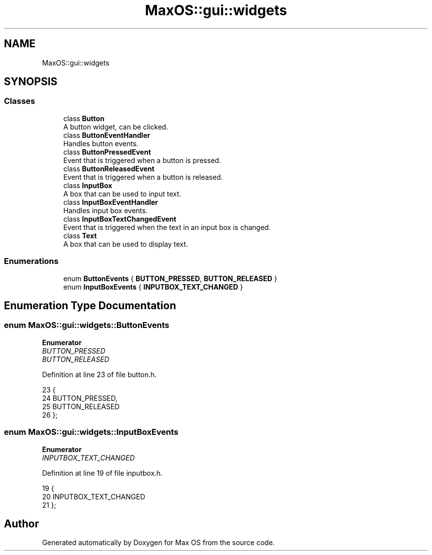 .TH "MaxOS::gui::widgets" 3 "Mon Jan 29 2024" "Version 0.1" "Max OS" \" -*- nroff -*-
.ad l
.nh
.SH NAME
MaxOS::gui::widgets
.SH SYNOPSIS
.br
.PP
.SS "Classes"

.in +1c
.ti -1c
.RI "class \fBButton\fP"
.br
.RI "A button widget, can be clicked\&. "
.ti -1c
.RI "class \fBButtonEventHandler\fP"
.br
.RI "Handles button events\&. "
.ti -1c
.RI "class \fBButtonPressedEvent\fP"
.br
.RI "Event that is triggered when a button is pressed\&. "
.ti -1c
.RI "class \fBButtonReleasedEvent\fP"
.br
.RI "Event that is triggered when a button is released\&. "
.ti -1c
.RI "class \fBInputBox\fP"
.br
.RI "A box that can be used to input text\&. "
.ti -1c
.RI "class \fBInputBoxEventHandler\fP"
.br
.RI "Handles input box events\&. "
.ti -1c
.RI "class \fBInputBoxTextChangedEvent\fP"
.br
.RI "Event that is triggered when the text in an input box is changed\&. "
.ti -1c
.RI "class \fBText\fP"
.br
.RI "A box that can be used to display text\&. "
.in -1c
.SS "Enumerations"

.in +1c
.ti -1c
.RI "enum \fBButtonEvents\fP { \fBBUTTON_PRESSED\fP, \fBBUTTON_RELEASED\fP }"
.br
.ti -1c
.RI "enum \fBInputBoxEvents\fP { \fBINPUTBOX_TEXT_CHANGED\fP }"
.br
.in -1c
.SH "Enumeration Type Documentation"
.PP 
.SS "enum \fBMaxOS::gui::widgets::ButtonEvents\fP"

.PP
\fBEnumerator\fP
.in +1c
.TP
\fB\fIBUTTON_PRESSED \fP\fP
.TP
\fB\fIBUTTON_RELEASED \fP\fP
.PP
Definition at line 23 of file button\&.h\&.
.PP
.nf
23                              {
24                 BUTTON_PRESSED,
25                 BUTTON_RELEASED
26             };
.fi
.SS "enum \fBMaxOS::gui::widgets::InputBoxEvents\fP"

.PP
\fBEnumerator\fP
.in +1c
.TP
\fB\fIINPUTBOX_TEXT_CHANGED \fP\fP
.PP
Definition at line 19 of file inputbox\&.h\&.
.PP
.nf
19                                {
20                 INPUTBOX_TEXT_CHANGED
21             };
.fi
.SH "Author"
.PP 
Generated automatically by Doxygen for Max OS from the source code\&.
